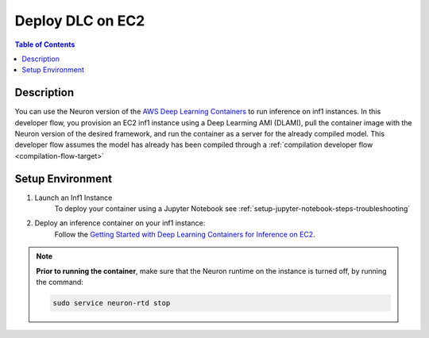 .. _dlc-then-ec2-devflow:

Deploy DLC on EC2
=================

.. contents:: Table of Contents
   :local:
   :depth: 2

   
Description
-----------

|image|
 
.. |image| image:: /images/dlc-on-ec2-dev-flow.png
   :width: 500
   :alt: Neuron developer flow for DLC on EC2
   :align: middle

You can use the Neuron version of the `AWS Deep Learning Containers <https://docs.aws.amazon.com/deep-learning-containers/latest/devguide/deep-learning-containers-ec2-tutorials-inference.html>`_ to run inference on inf1 instances. In this developer flow, you provision an EC2 inf1 instance using a Deep Learming AMI (DLAMI), pull the container image with the Neuron version of the desired framework, and run the container as a server for the already compiled model. This developer flow assumes the model has already has been compiled through a :ref:`compilation developer flow <compilation-flow-target>` 

.. _dlc-then-ec2-setenv:

Setup Environment
-----------------

1. Launch an Inf1 Instance
	.. include:: /neuron-intro/install-templates/launch-inf1-dlami.rst

	To deploy your container using a Jupyter Notebook see :ref:`setup-jupyter-notebook-steps-troubleshooting`  

2. Deploy an inference container on your inf1 instance:
	Follow the `Getting Started with Deep Learning Containers for Inference on EC2 <https://docs.aws.amazon.com/deep-learning-containers/latest/devguide/deep-learning-containers-ec2-tutorials-inference.html>`_. 

.. note:: 

	**Prior to running the container**, make sure that the Neuron runtime on the instance is turned off, by running the command:

	.. code:: bash

		sudo service neuron-rtd stop



